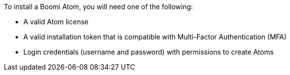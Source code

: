 // If no preperation is required, remove all content from here
To install a Boomi Atom, you will need one of the following:

* A valid Atom license
* A valid installation token that is compatible with Multi-Factor Authentication (MFA)
* Login credentials (username and password) with permissions to create Atoms
